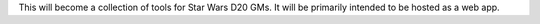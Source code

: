 This will become a collection of tools for Star Wars D20 GMs.  It will
be primarily intended to be hosted as a web app.
